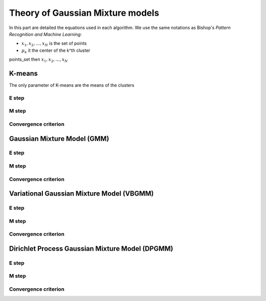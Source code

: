 Theory of Gaussian Mixture models
=================================

In this part are detailed the equations used in each algorithm.
We use the same notations as Bishop's *Pattern Recognition and Machine Learning*:

.. |points_set| replace::
    :math:`{x_1,x_2,...,x_N}`

* :math:`{x_1,x_2,...,x_N}` is the set of points
* :math:`\mu_k` it the center of the k^th cluster
points_set
then
:math:`{x_1,x_2,...,x_N}`

K-means
-------

The only parameter of K-means are the means of the clusters

E step
******

M step
******

Convergence criterion
*********************

Gaussian Mixture Model (GMM)
----------------------------

E step
******

M step
******

Convergence criterion
*********************

Variational Gaussian Mixture Model (VBGMM)
------------------------------------------

E step
******

M step
******

Convergence criterion
*********************

Dirichlet Process Gaussian Mixture Model (DPGMM)
------------------------------------------------

E step
******

M step
******

Convergence criterion
*********************